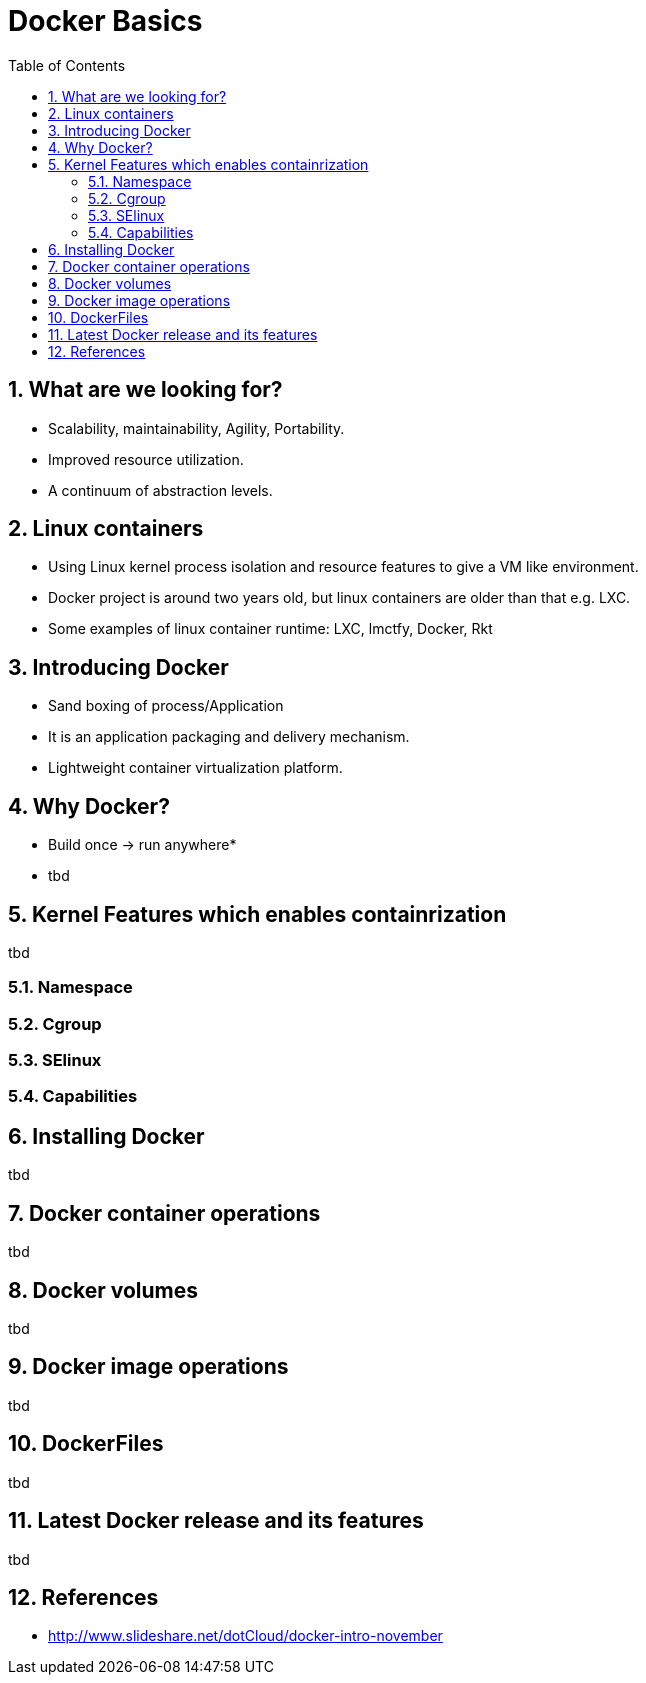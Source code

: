 // vim: set syntax=asciidoc:
[[docker_basic_workshop]]
= Docker Basics
:data-uri:
:icons:
:toc:
:toclevels 4:
:numbered:

== What are we looking for?

* Scalability, maintainability, Agility, Portability.
* Improved resource utilization.
* A continuum of abstraction levels.

== Linux containers

* Using Linux kernel process isolation and resource features to give a VM
like environment.

* Docker project is around two years old, but linux containers are older than that e.g. LXC.

* Some examples of linux container runtime: LXC, lmctfy, Docker, Rkt

== Introducing Docker

* Sand boxing of process/Application

* It is an application packaging and delivery mechanism.

* Lightweight container virtualization platform.

== Why Docker?

* Build once -> run anywhere*

* tbd

== Kernel Features which enables containrization

tbd

=== Namespace
=== Cgroup
=== SElinux
=== Capabilities 

== Installing Docker
tbd

== Docker container operations
tbd

== Docker volumes
tbd

== Docker image operations
tbd

== DockerFiles
tbd

== Latest Docker release and its features 
tbd

== References

* http://www.slideshare.net/dotCloud/docker-intro-november

